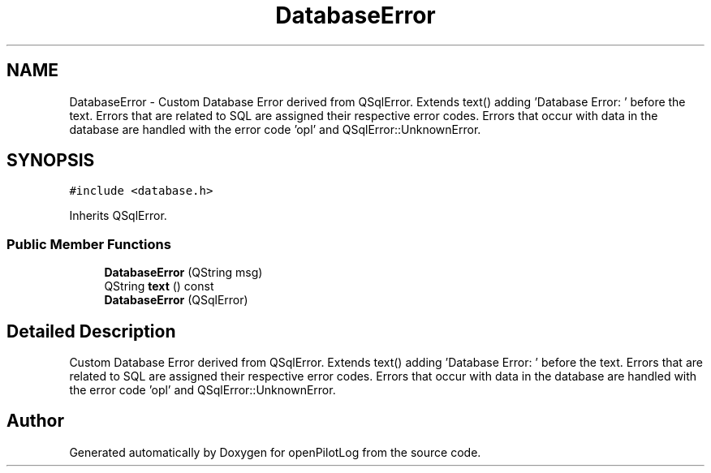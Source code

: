 .TH "DatabaseError" 3 "Fri Mar 4 2022" "openPilotLog" \" -*- nroff -*-
.ad l
.nh
.SH NAME
DatabaseError \- Custom Database Error derived from QSqlError\&. Extends text() adding 'Database Error: ' before the text\&. Errors that are related to SQL are assigned their respective error codes\&. Errors that occur with data in the database are handled with the error code 'opl' and QSqlError::UnknownError\&.  

.SH SYNOPSIS
.br
.PP
.PP
\fC#include <database\&.h>\fP
.PP
Inherits QSqlError\&.
.SS "Public Member Functions"

.in +1c
.ti -1c
.RI "\fBDatabaseError\fP (QString msg)"
.br
.ti -1c
.RI "QString \fBtext\fP () const"
.br
.ti -1c
.RI "\fBDatabaseError\fP (QSqlError)"
.br
.in -1c
.SH "Detailed Description"
.PP 
Custom Database Error derived from QSqlError\&. Extends text() adding 'Database Error: ' before the text\&. Errors that are related to SQL are assigned their respective error codes\&. Errors that occur with data in the database are handled with the error code 'opl' and QSqlError::UnknownError\&. 

.SH "Author"
.PP 
Generated automatically by Doxygen for openPilotLog from the source code\&.
